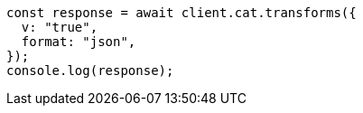 // This file is autogenerated, DO NOT EDIT
// Use `node scripts/generate-docs-examples.js` to generate the docs examples

[source, js]
----
const response = await client.cat.transforms({
  v: "true",
  format: "json",
});
console.log(response);
----
